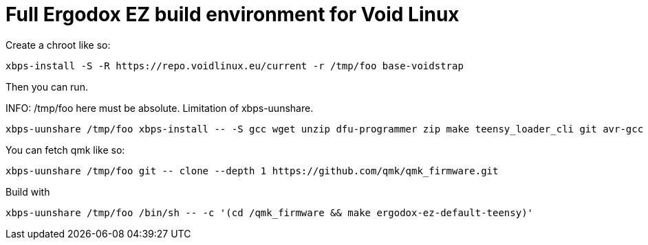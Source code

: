 = Full Ergodox EZ build environment for Void Linux

Create a chroot like so:

[source]
xbps-install -S -R https://repo.voidlinux.eu/current -r /tmp/foo base-voidstrap

Then you can run.

INFO: /tmp/foo here must be absolute. Limitation of xbps-uunshare.

[source]
xbps-uunshare /tmp/foo xbps-install -- -S gcc wget unzip dfu-programmer zip make teensy_loader_cli git avr-gcc avr-libc

You can fetch qmk like so:

[source]
xbps-uunshare /tmp/foo git -- clone --depth 1 https://github.com/qmk/qmk_firmware.git

Build with

[source]
xbps-uunshare /tmp/foo /bin/sh -- -c '(cd /qmk_firmware && make ergodox-ez-default-teensy)'
